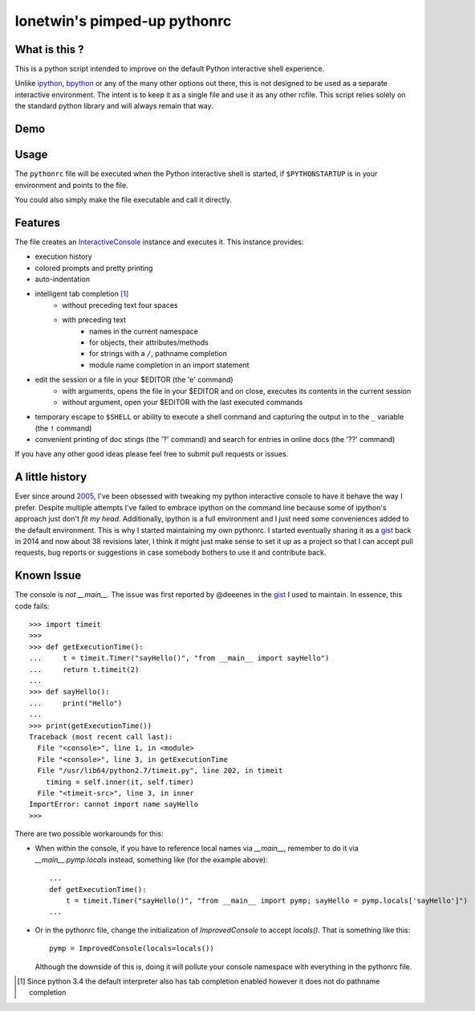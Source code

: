 =============================
lonetwin's pimped-up pythonrc
=============================

What is this ?
==============

This is a python script intended to improve on the default Python interactive
shell experience.

Unlike ipython_, bpython_ or any of the many other options out there, this is
not designed to be used as a separate interactive environment. The intent is to
keep it as a single file and use it as any other rcfile. This script relies
solely on the standard python library and will always remain
that way.

Demo
=====
|demo|

Usage
=====

The ``pythonrc`` file will be executed when the Python interactive shell is
started, if ``$PYTHONSTARTUP`` is in your environment and points to the file.

You could also simply make the file executable and call it directly.

Features
========

The file creates an InteractiveConsole_ instance and executes it. This instance
provides:

* execution history
* colored prompts and pretty printing
* auto-indentation
* intelligent tab completion [1]_
    - without preceding text four spaces
    - with preceding text
        + names in the current namespace
        + for objects, their attributes/methods
        + for strings with a ``/``, pathname completion
        + module name completion in an import statement
* edit the session or a file in your $EDITOR (the '\e' command)
    - with arguments, opens the file in your $EDITOR and on close, executes its
      contents in the current session
    - without argument, open your $EDITOR with the last executed commands
* temporary escape to ``$SHELL`` or ability to execute a shell command and
  capturing the output in to the ``_`` variable (the ``!`` command)
* convenient printing of doc stings (the '?' command) and search for entries in
  online docs (the '??' command)

If you have any other good ideas please feel free to submit pull requests or
issues.


A little history
================

Ever since around 2005_, I've been obsessed with tweaking my python interactive
console to have it behave the way I prefer. Despite multiple attempts I've failed to
embrace ipython on the command line because some of ipython's approach just
don't *fit my head*. Additionally, ipython is a full environment and I just need
some conveniences added to the default environment. This is why I started
maintaining my own pythonrc. I started eventually sharing it as a gist_ back in
2014 and now about 38 revisions later, I think it might just make sense to set
it up as a project so that I can accept pull requests, bug reports or
suggestions in case somebody bothers to use it and contribute back.


Known Issue
===========

The console is *not* `__main__`. The issue was first reported by @deeenes in the
gist_ I used to maintain. In essence, this code fails::

    >>> import timeit
    >>>
    >>> def getExecutionTime():
    ...     t = timeit.Timer("sayHello()", "from __main__ import sayHello")
    ...     return t.timeit(2)
    ...
    >>> def sayHello():
    ...     print("Hello")
    ...
    >>> print(getExecutionTime())
    Traceback (most recent call last):
      File "<console>", line 1, in <module>
      File "<console>", line 3, in getExecutionTime
      File "/usr/lib64/python2.7/timeit.py", line 202, in timeit
        timing = self.inner(it, self.timer)
      File "<timeit-src>", line 3, in inner
    ImportError: cannot import name sayHello
    >>>

There are two possible workarounds for this:

* When within the console, if you have to reference local names via
  `__main__`, remember to do it via `__main__.pymp.locals` instead, something
  like (for the example above)::

      ...
      def getExecutionTime():
          t = timeit.Timer("sayHello()", "from __main__ import pymp; sayHello = pymp.locals['sayHello']")
      ...

* Or in the pythonrc file, change the initialization of `ImprovedConsole` to
  accept `locals()`. That is something like this::

      pymp = ImprovedConsole(locals=locals())

  Although the downside of this is, doing it will pollute your console
  namespace with everything in the pythonrc file.


.. [1] Since python 3.4 the default interpreter also has tab completion enabled however it does not do pathname completion
.. _ipython: https://ipython.org/
.. _bpython: https://bpython-interpreter.org/
.. _InteractiveConsole: https://docs.python.org/3.6/library/code.html#code.InteractiveConsole
.. _2005: http://code.activestate.com/recipes/438813/
.. _gist: https://gist.github.com/lonetwin/5902720
.. |demo| image:: https://asciinema.org/a/100447.png
          :target: https://asciinema.org/a/100447?speed=2
